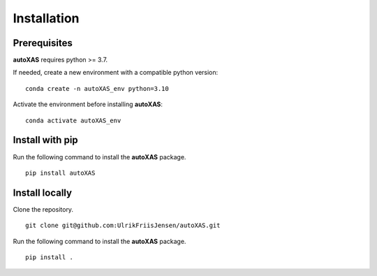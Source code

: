 Installation
=====

.. _installation:

Prerequisites
-----------------

**autoXAS** requires python >= 3.7. 

If needed, create a new environment with a compatible python version:
::
    conda create -n autoXAS_env python=3.10

Activate the environment before installing **autoXAS**:
::
    conda activate autoXAS_env

Install with pip
-----------------

Run the following command to install the **autoXAS** package.
::
    pip install autoXAS

Install locally
-----------------

Clone the repository.
::
    git clone git@github.com:UlrikFriisJensen/autoXAS.git

Run the following command to install the **autoXAS** package.
::
    pip install .